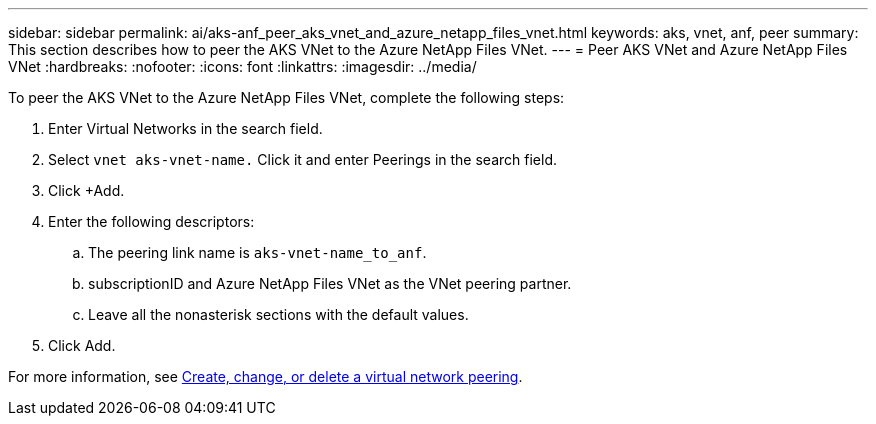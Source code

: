 ---
sidebar: sidebar
permalink: ai/aks-anf_peer_aks_vnet_and_azure_netapp_files_vnet.html
keywords: aks, vnet, anf, peer
summary: This section describes how to peer the AKS VNet to the Azure NetApp Files VNet.
---
= Peer AKS VNet and Azure NetApp Files VNet
:hardbreaks:
:nofooter:
:icons: font
:linkattrs:
:imagesdir: ../media/

//
// This file was created with NDAC Version 2.0 (August 17, 2020)
//
// 2021-08-12 10:46:35.628078
//

[.lead]
To peer the AKS VNet to the Azure NetApp Files VNet, complete the following steps:

. Enter Virtual Networks in the search field.
. Select `vnet aks-vnet-name.` Click it and enter Peerings in the search field.
. Click +Add.
. Enter the following descriptors:
.. The peering link name is `aks-vnet-name_to_anf`.
.. subscriptionID and Azure NetApp Files VNet as the VNet peering partner.
.. Leave all the nonasterisk sections with the default values.
. Click Add.

For more information, see https://docs.microsoft.com/azure/virtual-network/virtual-network-manage-peering[Create, change, or delete a virtual network peering^].
